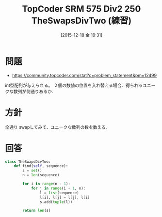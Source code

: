 #+BLOG: Futurismo
#+POSTID: 5524
#+DATE: [2015-12-18 金 19:31]
#+OPTIONS: toc:nil num:nil todo:nil pri:nil tags:nil ^:nil TeX:nil
#+CATEGORY: アルゴリズム
#+TAGS: TopCoder
#+DESCRIPTION: TopCoder SRM 575 2 250 TheSwapsDivTwo (練習)
#+TITLE: TopCoder SRM 575 Div2 250 TheSwapsDivTwo (練習)

#+BEGIN_HTML
<img alt="TopCoder" src="http://futurismo.biz/wp-content/uploads/topcoder.png"/>
#+END_HTML

* 問題
  - https://community.topcoder.com/stat?c=problem_statement&pm=12499

  int型配列が与えられる。
  ２個の数値の位置を入れ替える場合、得られるユニークな数列が何通りあるか.

* 方針
  全通り swapしてみて、ユニークな数列の数を数える.

* 回答

#+begin_src python
class TheSwapsDivTwo:
    def find(self, sequence):
        s = set()
        n = len(sequence)
        
        for i in range(n - 1):
            for j in range(i + 1, n):
                l = list(sequence)
                l[i], l[j] = l[j], l[i]
                s.add(tuple(l))
                
        return len(s)
#+end_src
